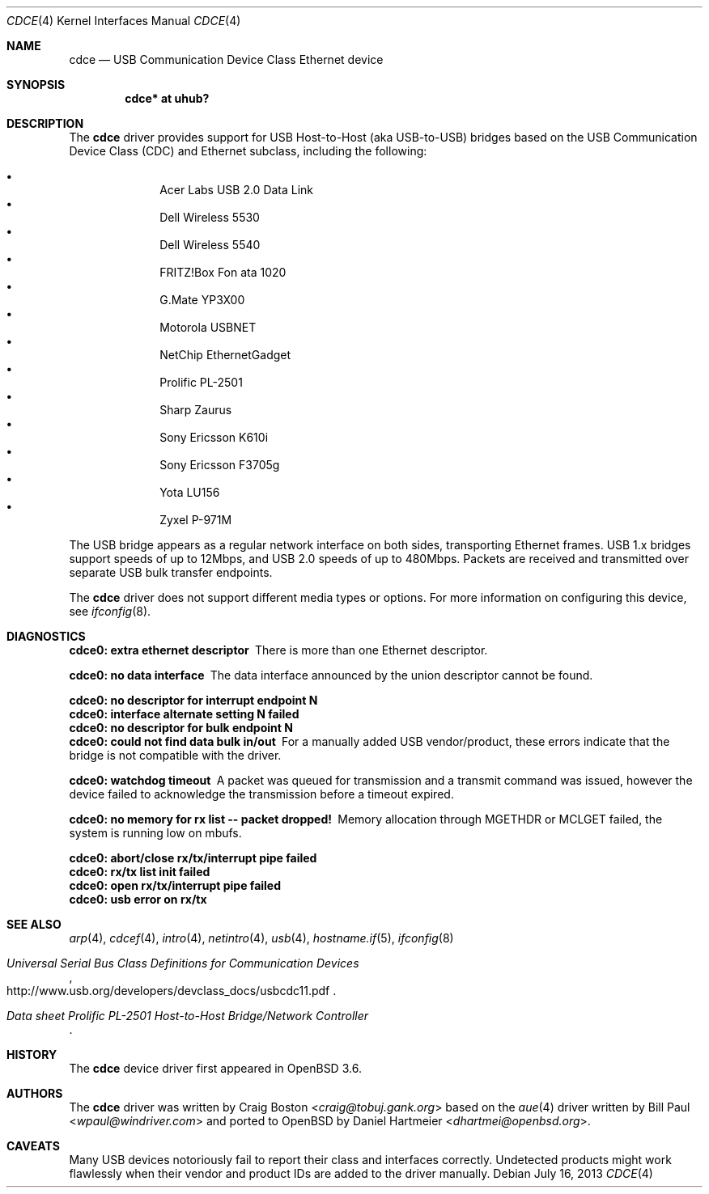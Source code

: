 .\" Copyright (c) 2004 Daniel Hartmeier
.\" All rights reserved.
.\"
.\" Redistribution and use in source and binary forms, with or without
.\" modification, are permitted provided that the following conditions
.\" are met:
.\"
.\"    - Redistributions of source code must retain the above copyright
.\"      notice, this list of conditions and the following disclaimer.
.\"    - Redistributions in binary form must reproduce the above
.\"      copyright notice, this list of conditions and the following
.\"      disclaimer in the documentation and/or other materials provided
.\"      with the distribution.
.\"
.\" THIS SOFTWARE IS PROVIDED BY THE COPYRIGHT HOLDERS AND CONTRIBUTORS
.\" "AS IS" AND ANY EXPRESS OR IMPLIED WARRANTIES, INCLUDING, BUT NOT
.\" LIMITED TO, THE IMPLIED WARRANTIES OF MERCHANTABILITY AND FITNESS
.\" FOR A PARTICULAR PURPOSE ARE DISCLAIMED. IN NO EVENT SHALL THE
.\" COPYRIGHT HOLDERS OR CONTRIBUTORS BE LIABLE FOR ANY DIRECT, INDIRECT,
.\" INCIDENTAL, SPECIAL, EXEMPLARY, OR CONSEQUENTIAL DAMAGES (INCLUDING,
.\" BUT NOT LIMITED TO, PROCUREMENT OF SUBSTITUTE GOODS OR SERVICES;
.\" LOSS OF USE, DATA, OR PROFITS; OR BUSINESS INTERRUPTION) HOWEVER
.\" CAUSED AND ON ANY THEORY OF LIABILITY, WHETHER IN CONTRACT, STRICT
.\" LIABILITY, OR TORT (INCLUDING NEGLIGENCE OR OTHERWISE) ARISING IN
.\" ANY WAY OUT OF THE USE OF THIS SOFTWARE, EVEN IF ADVISED OF THE
.\" POSSIBILITY OF SUCH DAMAGE.
.\"
.\" $OpenBSD: src/share/man/man4/cdce.4,v 1.19 2013/12/11 10:27:12 kirby Exp $
.\"
.Dd $Mdocdate: July 16 2013 $
.Dt CDCE 4
.Os
.Sh NAME
.Nm cdce
.Nd USB Communication Device Class Ethernet device
.Sh SYNOPSIS
.Cd "cdce*  at uhub?"
.Sh DESCRIPTION
The
.Nm
driver provides support for USB Host-to-Host (aka USB-to-USB) bridges
based on the USB Communication Device Class (CDC) and Ethernet subclass,
including the following:
.Pp
.Bl -bullet -compact -offset indent
.It
Acer Labs USB 2.0 Data Link
.It
Dell Wireless 5530
.It
Dell Wireless 5540
.It
FRITZ!Box Fon ata 1020
.It
G.Mate YP3X00
.It
Motorola USBNET
.It
NetChip EthernetGadget
.It
Prolific PL-2501
.It
Sharp Zaurus
.It
Sony Ericsson K610i
.It
Sony Ericsson F3705g
.It
Yota LU156
.It
Zyxel P-971M
.El
.Pp
The USB bridge appears as a regular network interface on both sides,
transporting Ethernet frames.
USB 1.x bridges support speeds of up to 12Mbps, and USB 2.0 speeds of
up to 480Mbps.
Packets are
received and transmitted over separate USB bulk transfer endpoints.
.Pp
The
.Nm
driver does not support different media types or options.
For more information on configuring this device, see
.Xr ifconfig 8 .
.Sh DIAGNOSTICS
.Bl -diag
.It "cdce0: extra ethernet descriptor"
There is more than one Ethernet descriptor.
.It "cdce0: no data interface"
The data interface announced by the union descriptor cannot be found.
.It "cdce0: no descriptor for interrupt endpoint N"
.It "cdce0: interface alternate setting N failed"
.It "cdce0: no descriptor for bulk endpoint N"
.It "cdce0: could not find data bulk in/out"
For a manually added USB vendor/product, these errors indicate
that the bridge is not compatible with the driver.
.It "cdce0: watchdog timeout"
A packet was queued for transmission and a transmit command was
issued, however the device failed to acknowledge the transmission
before a timeout expired.
.It "cdce0: no memory for rx list -- packet dropped!"
Memory allocation through MGETHDR or MCLGET failed, the system
is running low on mbufs.
.It "cdce0: abort/close rx/tx/interrupt pipe failed"
.It "cdce0: rx/tx list init failed"
.It "cdce0: open rx/tx/interrupt pipe failed"
.It "cdce0: usb error on rx/tx"
.El
.Sh SEE ALSO
.Xr arp 4 ,
.Xr cdcef 4 ,
.Xr intro 4 ,
.Xr netintro 4 ,
.Xr usb 4 ,
.Xr hostname.if 5 ,
.Xr ifconfig 8
.Rs
.%T "Universal Serial Bus Class Definitions for Communication Devices"
.%U http://www.usb.org/developers/devclass_docs/usbcdc11.pdf
.Re
.Rs
.%T "Data sheet Prolific PL-2501 Host-to-Host Bridge/Network Controller"
.Re
.Sh HISTORY
The
.Nm
device driver first appeared in
.Ox 3.6 .
.Sh AUTHORS
.An -nosplit
The
.Nm
driver was written by
.An Craig Boston Aq Mt craig@tobuj.gank.org
based on the
.Xr aue 4
driver written by
.An Bill Paul Aq Mt wpaul@windriver.com
and ported to
.Ox
by
.An Daniel Hartmeier Aq Mt dhartmei@openbsd.org .
.Sh CAVEATS
Many USB devices notoriously fail to report their class and interfaces
correctly.
Undetected products might work flawlessly when their vendor and product IDs
are added to the driver manually.
